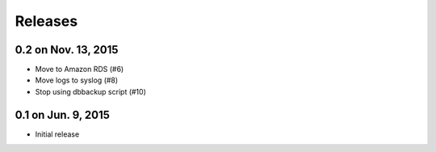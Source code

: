 Releases
========

0.2 on Nov. 13, 2015
--------------------

* Move to Amazon RDS (#6)
* Move logs to syslog (#8)
* Stop using dbbackup script (#10)


0.1 on Jun. 9, 2015
-------------------

* Initial release
